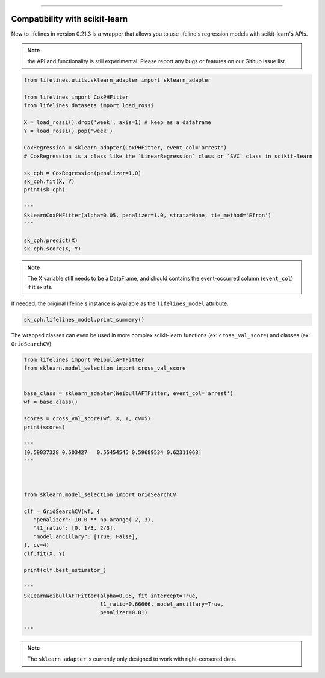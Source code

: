 .. image:: http://i.imgur.com/EOowdSD.png

-------------------------------------


Compatibility with scikit-learn
###################################

New to lifelines in version 0.21.3 is a wrapper that allows you to use lifeline's regression models with scikit-learn's APIs.

.. note:: the API and functionality is still experimental. Please report any bugs or features on our Github issue list.


.. code:: python

    from lifelines.utils.sklearn_adapter import sklearn_adapter

    from lifelines import CoxPHFitter
    from lifelines.datasets import load_rossi

    X = load_rossi().drop('week', axis=1) # keep as a dataframe
    Y = load_rossi().pop('week')

    CoxRegression = sklearn_adapter(CoxPHFitter, event_col='arrest')
    # CoxRegression is a class like the `LinearRegression` class or `SVC` class in scikit-learn

    sk_cph = CoxRegression(penalizer=1.0)
    sk_cph.fit(X, Y)
    print(sk_cph)

    """
    SkLearnCoxPHFitter(alpha=0.05, penalizer=1.0, strata=None, tie_method='Efron')
    """

    sk_cph.predict(X)
    sk_cph.score(X, Y)


.. note:: The X variable still needs to be a DataFrame, and should contains the event-occurred column (``event_col``) if it exists.


If needed, the original lifeline's instance is available as the ``lifelines_model`` attribute.

.. code:: python

    sk_cph.lifelines_model.print_summary()



The wrapped classes can even be used in more complex scikit-learn functions (ex: ``cross_val_score``) and classes (ex: ``GridSearchCV``):


.. code:: python

    from lifelines import WeibullAFTFitter
    from sklearn.model_selection import cross_val_score


    base_class = sklearn_adapter(WeibullAFTFitter, event_col='arrest')
    wf = base_class()

    scores = cross_val_score(wf, X, Y, cv=5)
    print(scores)

    """
    [0.59037328 0.503427   0.55454545 0.59689534 0.62311068]
    """



    from sklearn.model_selection import GridSearchCV

    clf = GridSearchCV(wf, {
       "penalizer": 10.0 ** np.arange(-2, 3),
       "l1_ratio": [0, 1/3, 2/3],
       "model_ancillary": [True, False],
    }, cv=4)
    clf.fit(X, Y)

    print(clf.best_estimator_)

    """
    SkLearnWeibullAFTFitter(alpha=0.05, fit_intercept=True,
                            l1_ratio=0.66666, model_ancillary=True,
                            penalizer=0.01)

    """


.. note:: The ``sklearn_adapter`` is currently only designed to work with right-censored data.
